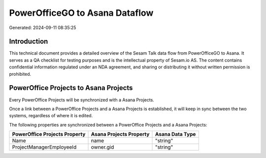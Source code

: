 ===============================
PowerOfficeGO to Asana Dataflow
===============================

Generated: 2024-09-11 08:35:25

Introduction
------------

This technical document provides a detailed overview of the Sesam Talk data flow from PowerOfficeGO to Asana. It serves as a QA checklist for testing purposes and is the intellectual property of Sesam.io AS. The content contains confidential information regulated under an NDA agreement, and sharing or distributing it without written permission is prohibited.

PowerOffice Projects to Asana Projects
--------------------------------------
Every PowerOffice Projects will be synchronized with a Asana Projects.

Once a link between a PowerOffice Projects and a Asana Projects is established, it will keep in sync between the two systems, regardless of where it is edited.

The following properties are synchronized between a PowerOffice Projects and a Asana Projects:

.. list-table::
   :header-rows: 1

   * - PowerOffice Projects Property
     - Asana Projects Property
     - Asana Data Type
   * - Name
     - name
     - "string"
   * - ProjectManagerEmployeeId
     - owner.gid
     - "string"

